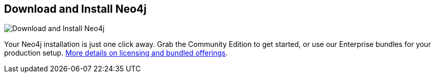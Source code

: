 == Download and Install Neo4j
:type: page
:path: /download
image::http://assets.neo4j.org/img/neo4j/neo4j-logo.png[Download and Install Neo4j,role=thumbnail]
:featured: [object Object],[object Object],[object Object]
:related: other_versions,getting_started,windows,linux,licensing,[object Object],[object Object],maven,[object Object]


[INTRO]
Your Neo4j installation is just one click away. Grab the Community Edition to get started, or 
use our Enterprise bundles for your production setup. link:/learn/licensing[More details on licensing and bundled offerings].
